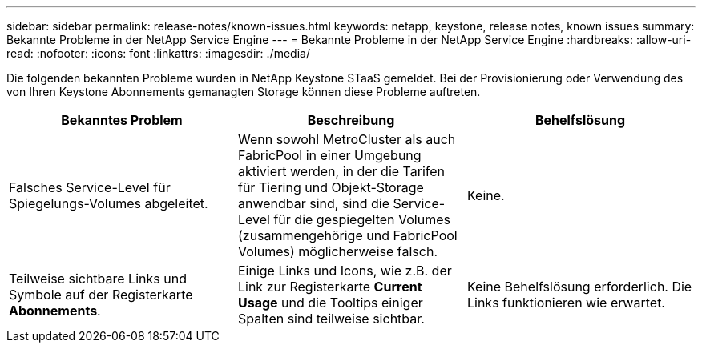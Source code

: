 ---
sidebar: sidebar 
permalink: release-notes/known-issues.html 
keywords: netapp, keystone, release notes, known issues 
summary: Bekannte Probleme in der NetApp Service Engine 
---
= Bekannte Probleme in der NetApp Service Engine
:hardbreaks:
:allow-uri-read: 
:nofooter: 
:icons: font
:linkattrs: 
:imagesdir: ./media/


[role="lead"]
Die folgenden bekannten Probleme wurden in NetApp Keystone STaaS gemeldet. Bei der Provisionierung oder Verwendung des von Ihren Keystone Abonnements gemanagten Storage können diese Probleme auftreten.

[cols="3*"]
|===
| Bekanntes Problem | Beschreibung | Behelfslösung 


 a| 
Falsches Service-Level für Spiegelungs-Volumes abgeleitet.
 a| 
Wenn sowohl MetroCluster als auch FabricPool in einer Umgebung aktiviert werden, in der die Tarifen für Tiering und Objekt-Storage anwendbar sind, sind die Service-Level für die gespiegelten Volumes (zusammengehörige und FabricPool Volumes) möglicherweise falsch.
 a| 
Keine.



 a| 
Teilweise sichtbare Links und Symbole auf der Registerkarte *Abonnements*.
 a| 
Einige Links und Icons, wie z.B. der Link zur Registerkarte *Current Usage* und die Tooltips einiger Spalten sind teilweise sichtbar.
 a| 
Keine Behelfslösung erforderlich. Die Links funktionieren wie erwartet.

|===
